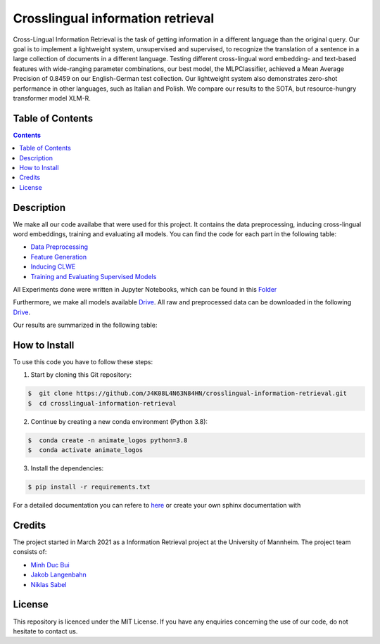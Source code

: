 Crosslingual information retrieval
-----------------------------------------

.. image:: https://img.shields.io/github/stars/J4K08L4N63N84HN/crosslingual-information-retrieval?style=social   :alt: GitHub Repo stars
.. image:: https://img.shields.io/github/repo-size/J4K08L4N63N84HN/crosslingual-information-retrieval?style=social   :alt: GitHub repo size
.. image:: https://img.shields.io/github/stars/J4K08L4N63N84HN/crosslingual-information-retrieval?style=social   :alt: GitHub Repo stars


Cross-Lingual Information Retrieval is the task of getting information in a different language than the original query. Our goal is to implement a lightweight system, unsupervised and supervised, to recognize the translation of a sentence in a large collection of documents in a different language. Testing different cross-lingual word embedding- and text-based features with wide-ranging parameter combinations, our best model, the MLPClassifier, achieved a Mean Average Precision of 0.8459 on our English-German test collection. Our lightweight system also demonstrates zero-shot performance in other languages, such as Italian and Polish. We compare our results to the SOTA, but resource-hungry transformer model XLM-R.


Table of Contents
#################

.. contents::

Description
#################

We make all our code availabe that were used for this project. It contains the data preprocessing, inducing cross-lingual word embeddings, training and evaluating all models. You can find the code for each part in the following table: 

*  `Data Preprocessing <https://github.com/J4K08L4N63N84HN/crosslingual-information-retrieval/tree/main/src/data/>`__
*  `Feature Generation <https://github.com/J4K08L4N63N84HN/crosslingual-information-retrieval/tree/main/src/features>`__
*  `Inducing CLWE <https://github.com/J4K08L4N63N84HN/crosslingual-information-retrieval/tree/main/src/cross_lingual_embeddings>`__
*  `Training and Evaluating Supervised Models <https://github.com/J4K08L4N63N84HN/crosslingual-information-retrieval/tree/main/src/models>`__

All Experiments done were written in Jupyter Notebooks, which can be found in this `Folder <https://github.com/J4K08L4N63N84HN/crosslingual-information-retrieval/tree/main/notebooks>`__

Furthermore, we make all models available `Drive <https://drive.google.com/drive/folders/1r0UExZMI46dbYx_zfdVCmbPNJC3O8yU9?usp=sharing/>`__. All raw and preprocessed data can be downloaded in the following `Drive <https://drive.google.com/drive/folders/1EuDDZSmv2DWgw3itdGSDwKz3UYIcLVmT?usp=sharing/>`__. 

Our results are summarized in the following table:


.. image:: https://github.com/J4K08L4N63N84HN/crosslingual-information-retrieval/blob/main/reports/figures/final_results.png

How to Install
##############

To use this code you have to follow these steps:

1. Start by cloning this Git repository:

.. code-block::

    $  git clone https://github.com/J4K08L4N63N84HN/crosslingual-information-retrieval.git
    $  cd crosslingual-information-retrieval

2. Continue by creating a new conda environment (Python 3.8):

.. code-block::

    $  conda create -n animate_logos python=3.8
    $  conda activate animate_logos

3. Install the dependencies:

.. code-block::

    $ pip install -r requirements.txt

For a detailed documentation you can refere to `here <https://crosslingual-information-retrieval.readthedocs.io/en/latest/index.html>`__ or create your own sphinx documentation with

Credits
#######

The project started in March 2021 as a Information Retrieval project at the University of Mannheim. The project team consists of:

* `Minh Duc Bui <https://github.com/MinhDucBui/>`__
* `Jakob Langenbahn <https://github.com/J4K08L4N63N84HN/>`__
* `Niklas Sabel <https://github.com/NiklasSabel/>`__

License
#######

This repository is licenced under the MIT License. If you have any enquiries concerning the use of our code, do not hesitate to contact us.








